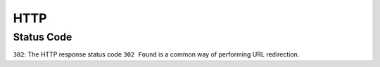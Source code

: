 HTTP
====

Status Code
-----------

``302``: The HTTP response status code ``302 Found`` is a common way of performing URL redirection.
